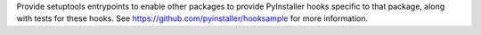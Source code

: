 Provide setuptools entrypoints to enable other packages to provide PyInstaller hooks specific to that package, along with tests for these hooks. See https://github.com/pyinstaller/hooksample for more information.
